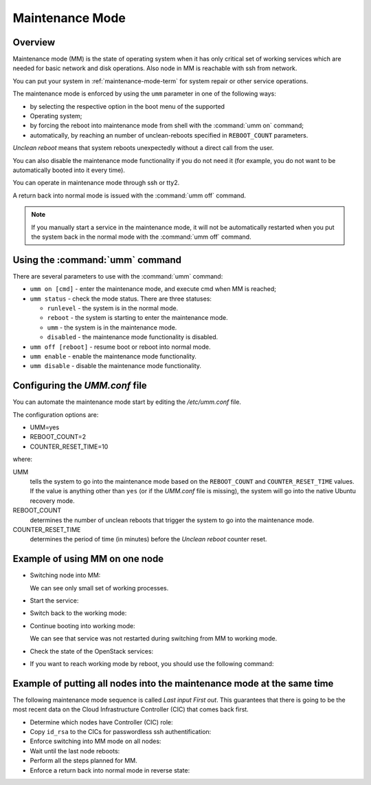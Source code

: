 
.. _mm-ops:

Maintenance Mode
=================

Overview
--------

Maintenance mode (MM) is the state of operating system when it has only
critical set of working services which are needed for basic network and
disk operations. Also node in MM is reachable with ssh from network.

You can put your system in :ref:`maintenance-mode-term` for system
repair or other service operations.

The maintenance mode is enforced by using the ``umm``
parameter in one of the following ways:

* by selecting the respective option in the boot menu of the supported
* Operating system;

* by forcing the reboot into maintenance mode from shell with
  the :command:`umm on` command;

* automatically, by reaching an number of unclean-reboots specified in
  ``REBOOT_COUNT`` parameters.

`Unclean reboot` means that system reboots unexpectedly without a
direct call from the user.

You can also disable the maintenance mode functionality
if you do not need it (for example, you do not want to
be automatically booted into it every time).

You can operate in maintenance mode through ssh or tty2.

A return back into normal mode is issued with the :command:`umm off`
command.

.. Note ::

  If you manually start a service in the maintenance mode, it will not
  be automatically restarted when you put the system back in the normal
  mode with the :command:`umm off` command.


Using the :command:`umm` command
--------------------------------

There are several parameters to use with the :command:`umm` command:

- ``umm on [cmd]`` - enter the maintenance mode, and execute cmd when MM is reached;

- ``umm status`` - check the mode status. There are three statuses:

  - ``runlevel`` - the system is in the normal mode.

  - ``reboot`` - the system is starting to enter the maintenance mode.

  - ``umm`` - the system is in the maintenance mode.

  - ``disabled`` - the maintenance mode functionality is disabled.

- ``umm off [reboot]`` - resume boot or reboot into normal mode.

- ``umm enable`` - enable the maintenance mode functionality.

- ``umm disable`` - disable the maintenance mode functionality.


Configuring the `UMM.conf` file
---------------------------------

You can automate the maintenance mode start by editing the `/etc/umm.conf` file.

The configuration options are:

* UMM=yes
* REBOOT_COUNT=2
* COUNTER_RESET_TIME=10


where:

UMM
  tells the system to go into the maintenance mode based on
  the ``REBOOT_COUNT`` and ``COUNTER_RESET_TIME`` values. If the value is
  anything other than ``yes`` (or if the `UMM.conf` file is missing), the
  system will go into the native Ubuntu recovery mode.

REBOOT_COUNT
  determines the number of unclean reboots that trigger the system to go
  into the maintenance mode.

COUNTER_RESET_TIME
  determines the period of time (in minutes) before the `Unclean reboot`
  counter reset.


Example of using MM on one node
-------------------------------

- Switching node into MM:

  .. code-block:: bash
     :linenos:

     root@node-1:~#umm on
     umm-gr start/running, process 6657

     Broadcast message from root@node-1
     (/dev/pts/0) at 14:29 ...

     The system is going down for reboot NOW!
     root@node-1:~# umm status
     rebooting
     root@node-1:~# Connection to node-1 closed by remote host.
     Connection node-1:~# closed.
     root@fuel:~#:~$

     root@node-1:~#ssh

     root@node-1:~# umm status
     umm
     root@node-1:~#ps -Af


  We can see only small set of working processes.

- Start the service:

  .. code-block:: bash
     :linenos:

     root@node-1:~# /etc/init.d/apache2 start
     root@node-1:~# /etc/init.d/apache2 status
     Apache2 is running (pid 1907).


- Switch back to the working mode:

  .. code-block:: bash
     :linenos:

     root@node-1:~#umm off

- Continue booting into working mode:

  .. code-block:: bash
     :linenos:

     root@node-1:~#umm status
     runlevel N 2
     root@node-1:~#/etc/init.d/apache2 status
     Apache2 is running (pid 1907).


  We can see that service was not restarted during switching from MM to
  working mode.

- Check the state of the OpenStack services:

  .. code-block:: bash
     :linenos:

     root@node-1:~#crm status

- If you want to reach working mode by reboot, you should use the following
  command:

  .. code-block:: bash
     :linenos:

     root@node-1:~# umm off reboot umm-gr start/running, process 2825

     Broadcast message from root@node-1
     (/dev/pts/0) at 11:23 ...

     The system is going down for reboot NOW!
     root@node-1:~# Connection to node-1 closed by remote host.
     Connection to node-1 closed.
     [root@fuel ~]#


Example of putting all nodes into the maintenance mode at the same time
-----------------------------------------------------------------------

The following maintenance mode sequence is called `Last input First out`.
This guarantees that there is going to be the most recent data on
the Cloud Infrastructure Controller (CIC) that comes back first.


- Determine which nodes have Controller (CIC) role:

  .. code-block:: bash
     :linenos:

     [root@fuel ~]# fuel nodes
     id | status | name             | cluster| ip        | mac               | roles      | pending_roles| online
     ---|--------|------------------|--------|-----------|-------------------|------------|--------------|-------
     2  | ready  | Untitled (c0:02) | 1      | 10.20.0.4 | e6:6a:42:96:a4:45 | controller |              | True
     4  | ready  | Untitled (c0:04) | 1      | 10.20.0.6 | 66:10:2e:0c:12:4a | compute    |              | True
     1  | ready  | Untitled (c0:01) | 1      | 10.20.0.3 | fa:a1:39:94:7f:4c | controller |              | True
     3  | ready  | Untitled (c0:03) | 1      | 10.20.0.5 | 82:cb:bb:50:40:47 | controller |              | True

- Copy ``id_rsa`` to the CICs for passwordless ssh authentification:

  .. code-block:: bash
     :linenos:

     [root@fuel ~]# scp .ssh/id_rsa node-1:.ssh/id_rsa
     Warning: Permanently added 'node-1' (RSA) to the list of known hosts.
     id_rsa                                    100% 1675   1.6KB/s   00:00
     [root@fuel ~]# scp .ssh/id_rsa node-2:.ssh/id_rsa
     Warning: Permanently added 'node-2' (RSA) to the list of known hosts.
     id_rsa                                    100% 1675   1.6KB/s   00:00
     [root@fuel ~]# scp .ssh/id_rsa node-3:.ssh/id_rsa
     Warning: Permanently added 'node-3' (RSA) to the list of known hosts.
     id_rsa                                    100% 1675   1.6KB/s   00:00

- Enforce switching into MM mode on all nodes:

  .. code-block:: bash
     :linenos:

     [root@fuel ~]# ssh node-1 umm on ssh node-2 umm on ssh node-3 umm on
     Warning: Permanently added 'node-1' (RSA) to the list of known hosts.
     umm-gr start/running, process 24318
     Connection to node-1 closed by remote host.
     Connection to node-1 closed.
     [root@fuel ~]#
     [root@fuel ~]# ssh -tt node-1 ssh -tt node-2 ssh -tt node-3 sleep 1
     Warning: Permanently added 'node-1' (RSA) to the list of known hosts.
     ECDSA key fingerprint is 84:17:0d:ea:27:1f:4e:08:f7:54:b2:8c:fe:8a:13:1a.
     Are you sure you want to continue connecting (yes/no)? yes
     Warning: Permanently added 'node-2,10.20.0.4' (ECDSA)
     to the list of known hosts. established.
     ECDSA key fingerprint is
     c3:c6:ca:7d:11:d3:53:01:15:64:20:f7:c7:44:fb:d1.
     Are you sure you want to continue connecting (yes/no)? yes
     Warning: Permanently added 'node-3,192.168.0.6' (ECDSA)
     to the list of known hosts.
     Connection to node-3 closed.
     Connection to node-2 closed.
     Connection to node-1 closed. [root@fuel ~]#

- Wait until the last node reboots:

  .. code-block:: bash
     :linenos:

     [root@fuel ~]# ssh node-3
     Warning: Permanently added 'node-3' (RSA) to the list of known hosts.
     Welcome to Ubuntu 12.04.4 LTS (GNU/Linux 3.13.0-32-generic x86_64)
      * Documentation:  https://help.ubuntu.com/
     Last login: Tue Dec 23 05:55:47 2014 from 10.20.0.2
     root@node-3:~#
     Broadcast message from root@node-3
     (unknown) at 6:00 ...
     The system is going down for reboot NOW!
     Connection to node-3 closed by remote host.
     Connection to node-3 closed.
     [root@fuel ~]#

- Perform all the steps planned for MM.


- Enforce a return back into normal mode in reverse state:

  .. code-block:: bash
     :linenos:

     [root@fuel ~]# ssh node-3 umm off
     Warning: Permanently added 'node-3' (RSA) to the list of known hosts.
     [root@fuel ~]# ssh node-2 umm off
     Warning: Permanently added 'node-2' (RSA) to the list of known hosts.
     [root@fuel ~]# ssh node-1 umm off
     Warning: Permanently added 'node-1' (RSA) to the list of known hosts.





